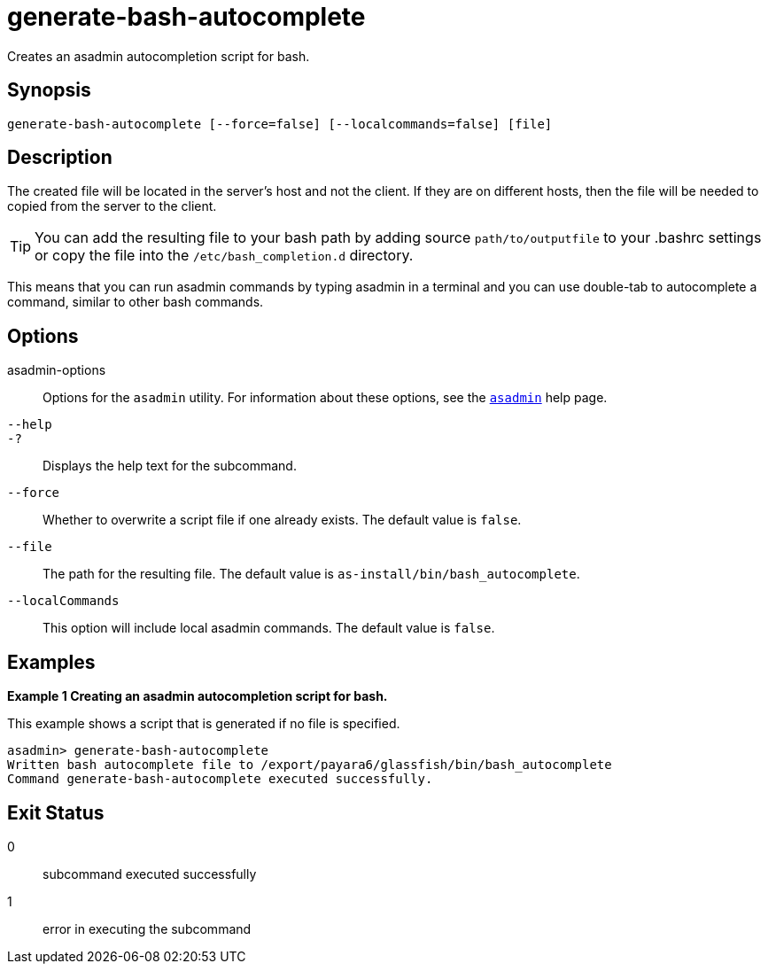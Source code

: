 [[generate-bash-autocomplete]]
= generate-bash-autocomplete

Creates an asadmin autocompletion script for bash.

[[synopsis]]
== Synopsis

[source,shell]
----
generate-bash-autocomplete [--force=false] [--localcommands=false] [file]
----

[[description]]
== Description

The created file will be located in the server’s host and not the client. If they are on different hosts, then the file will be needed to copied from the server to the client.

TIP: You can add the resulting file to your bash path by adding source `path/to/outputfile` to your .bashrc settings or copy the file into the `/etc/bash_completion.d` directory.

This means that you can run asadmin commands by typing asadmin in a terminal and you can use double-tab to autocomplete a command, similar to other bash commands.

[[options]]
== Options

asadmin-options::
  Options for the `asadmin` utility. For information about these options, see the xref:Technical Documentation/Payara Server Documentation/Command Reference/asadmin.adoc#asadmin-1m[`asadmin`] help page.

`--help`::
`-?`::
  Displays the help text for the subcommand.

`--force`::
Whether to overwrite a script file if one already exists. The default value is `false`.

`--file`::
The path for the resulting file. The default value is `as-install/bin/bash_autocomplete`.

`--localCommands`::

This option will include local asadmin commands. The default value is `false`.

[[examples]]
== Examples

[[example-1]]

*Example 1 Creating an asadmin autocompletion script for bash.*

This example shows a script that is generated if no file is specified.

[source,shell]
----
asadmin> generate-bash-autocomplete
Written bash autocomplete file to /export/payara6/glassfish/bin/bash_autocomplete
Command generate-bash-autocomplete executed successfully.
----

[[exit-status]]
== Exit Status

0::
  subcommand executed successfully
1::
  error in executing the subcommand


